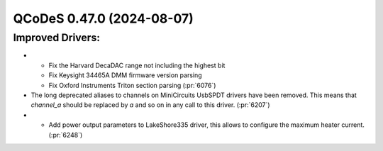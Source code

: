 QCoDeS 0.47.0 (2024-08-07)
==========================

Improved Drivers:
-----------------

- - Fix the Harvard DecaDAC range not including the highest bit
  - Fix Keysight 34465A DMM firmware version parsing
  - Fix Oxford Instruments Triton section parsing (:pr:`6076`)
- The long deprecated aliases to channels on MiniCircuits UsbSPDT drivers have been removed.
  This means that `channel_a` should be replaced by `a` and so on in any call to this driver. (:pr:`6207`)
- - Add power output parameters to LakeShore335 driver,
    this allows to configure the maximum heater current. (:pr:`6248`)
